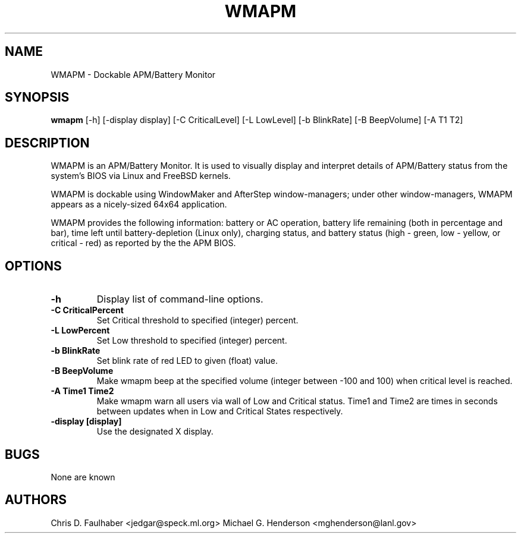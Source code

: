 .TH WMAPM 1 "15 December 1998"
.SH NAME
WMAPM \- Dockable APM/Battery Monitor
.SH SYNOPSIS
.B wmapm
[-h] [-display display] [-C CriticalLevel] [-L LowLevel] [-b BlinkRate] [-B BeepVolume] [-A T1 T2]
.SH DESCRIPTION
.PP
WMAPM is an APM/Battery Monitor.  It is used to visually display and
interpret details of APM/Battery status from the system's BIOS via
Linux and FreeBSD kernels.
.PP
WMAPM is dockable using WindowMaker and AfterStep window-managers;
under other window-managers, WMAPM appears as a nicely-sized 64x64
application.
.PP
WMAPM provides the following information: battery or AC operation, battery
life remaining (both in percentage and bar), time left until
battery-depletion (Linux only), charging status, and battery status
(high - green, low - yellow, or critical - red) as reported by the
the APM BIOS.
.SH OPTIONS
.TP
.B \-h
Display list of command-line options.
.TP
.B \-C CriticalPercent
Set Critical threshold to specified (integer) percent.
.TP
.B \-L LowPercent
Set Low threshold to specified (integer) percent.
.TP
.B \-b BlinkRate
Set blink rate of red LED to given (float) value.
.TP
.B \-B BeepVolume
Make wmapm beep at the specified volume (integer between -100 and 100) when critical level is reached.
.TP
.B \-A Time1 Time2
Make wmapm warn all users via wall of Low and Critical status. Time1 and Time2 are times in seconds between updates
when in Low and Critical States respectively.
.TP
.B \-display [display]
Use the designated X display.
.SH BUGS
None are known
.SH AUTHORS
Chris D. Faulhaber <jedgar@speck.ml.org>
Michael G. Henderson <mghenderson@lanl.gov>
